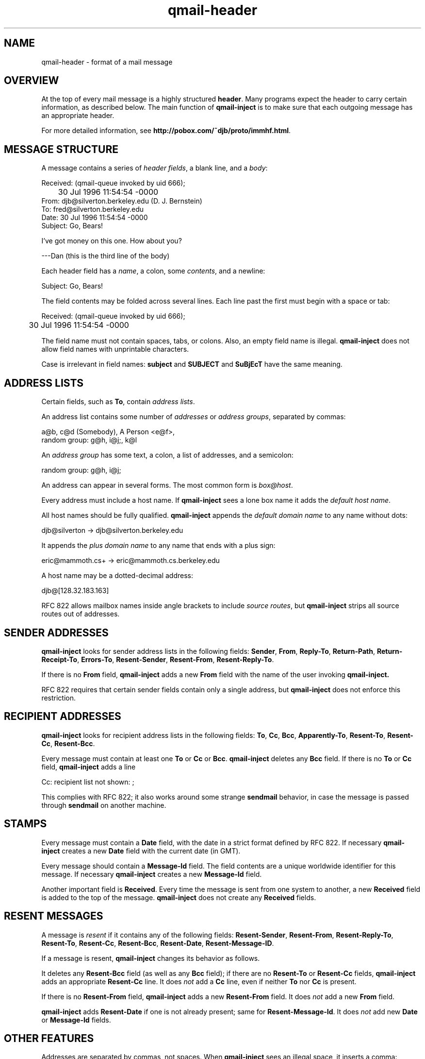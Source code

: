 .TH qmail-header 5
.SH NAME
qmail-header \- format of a mail message
.SH OVERVIEW
At the top of every mail message is a
highly structured
.BR header .
Many programs expect the header to carry certain information,
as described below.
The main function of
.B qmail-inject
is to make sure that each outgoing message has an appropriate header.

For more detailed information, see
.BR http://pobox.com/~djb/proto/immhf.html .
.SH "MESSAGE STRUCTURE"
A message contains a series of
.I header fields\fR,
a blank line,
and a
.IR body :

.EX
     Received: (qmail-queue invoked by uid 666);
.br
	     30 Jul 1996 11:54:54 -0000
.br
     From: djb@silverton.berkeley.edu (D. J. Bernstein)
.br
     To: fred@silverton.berkeley.edu
.br
     Date: 30 Jul 1996 11:54:54 -0000
.br
     Subject: Go, Bears!
.br

.br
     I've got money on this one.  How about you?
.br

.br
     ---Dan   (this is the third line of the body)
.EE

Each header field has a
.IR name ,
a colon,
some
.IR contents ,
and a newline:

.EX
     Subject: Go, Bears!
.EE

The field contents may be folded across several lines.
Each line past the first must begin with a space or tab:

.EX
     Received: (qmail-queue invoked by uid 666);
.br
	     30 Jul 1996 11:54:54 -0000
.EE

The field name must not contain spaces, tabs, or colons.
Also, an empty field name is illegal.
.B qmail-inject
does not allow field names with unprintable characters.

Case is irrelevant in field names:
.B subject
and
.B SUBJECT
and
.B SuBjEcT
have the same meaning.
.SH "ADDRESS LISTS"
Certain fields, such as
.BR To ,
contain
.I address lists\fR.

An address list contains some number of
.I addresses
or
.I address groups\fR,
separated by commas:

.EX
     a@b, c@d (Somebody), A Person <e@f>,
.br
        random group: g@h, i@j;, k@l
.EE

An
.I address group
has some text, a colon, a list of addresses,
and a semicolon:

.EX
        random group: g@h, i@j;
.EE

An address can appear in several forms.
The most common form is
.IR box@host .

Every address must include a host name.
If
.B qmail-inject
sees a lone box name
it adds the
.I default host name\fR.

All host names should be fully qualified.
.B qmail-inject
appends the
.I default domain name
to any name without dots:

.EX
     djb@silverton  ->  djb@silverton.berkeley.edu
.EE

It appends the
.I plus domain name
to any name
that ends with a plus sign:

.EX
     eric@mammoth.cs+  ->  eric@mammoth.cs.berkeley.edu
.EE

A host name may be a dotted-decimal address:

.EX
     djb@[128.32.183.163]
.EE

RFC 822 allows mailbox names inside angle brackets
to include
.I source routes\fR,
but
.B qmail-inject
strips all source routes out of addresses.
.SH "SENDER ADDRESSES"
.B qmail-inject
looks for sender address lists in the following fields:
.BR Sender ,
.BR From ,
.BR Reply-To ,
.BR Return-Path ,
.BR Return-Receipt-To ,
.BR Errors-To ,
.BR Resent-Sender ,
.BR Resent-From ,
.BR Resent-Reply-To .

If there is no
.B From
field,
.B qmail-inject
adds a new
.B From
field with the name of the user invoking
.B qmail-inject.

RFC 822 requires that certain sender fields contain
only a single address, but
.B qmail-inject
does not enforce this restriction.
.SH "RECIPIENT ADDRESSES"
.B qmail-inject
looks for recipient address lists in the following fields:
.BR To ,
.BR Cc ,
.BR Bcc ,
.BR Apparently-To ,
.BR Resent-To ,
.BR Resent-Cc ,
.BR Resent-Bcc .

Every message must contain at least one
.B To
or
.B Cc
or
.BR Bcc .
.B qmail-inject
deletes any
.B Bcc
field.
If there is no
.B To
or
.B Cc
field,
.B qmail-inject
adds a line

.EX
     Cc: recipient list not shown: ;
.EE

This complies with RFC 822;
it also works around some strange
.B sendmail
behavior, in case the message is passed through
.B sendmail
on another machine.
.SH STAMPS
Every message must contain a
.B Date
field, with the date in a strict format defined by RFC 822.
If necessary
.B qmail-inject
creates a new
.B Date
field with the current date (in GMT).

Every message should contain a
.B Message-Id
field.
The field contents are a unique worldwide identifier for this message.
If necessary
.B qmail-inject
creates a new
.B Message-Id
field.

Another important field is
.BR Received .
Every time the message is sent from one system to another,
a new
.B Received
field is added to the top of the message.
.B qmail-inject
does not create any
.B Received
fields.
.SH "RESENT MESSAGES"
A message is
.I resent
if it contains any of the following fields:
.BR Resent-Sender ,
.BR Resent-From ,
.BR Resent-Reply-To ,
.BR Resent-To ,
.BR Resent-Cc ,
.BR Resent-Bcc ,
.BR Resent-Date ,
.BR Resent-Message-ID .

If a message is resent,
.B qmail-inject
changes its behavior as follows.

It deletes any
.B Resent-Bcc
field (as well as any
.B Bcc
field);
if there are no
.B Resent-To
or
.B Resent-Cc
fields,
.B qmail-inject
adds an appropriate
.B Resent-Cc
line.
It does
.I not
add a
.B Cc
line,
even if neither
.B To
nor
.B Cc
is present.

If there is no
.B Resent-From
field,
.B qmail-inject
adds a new
.B Resent-From
field.
It does
.I not
add a new
.B From
field.

.B qmail-inject
adds
.B Resent-Date
if one is not already present;
same for
.BR Resent-Message-Id .
It does
.I not
add new
.B Date
or
.B Message-Id
fields.
.SH "OTHER FEATURES"
Addresses are separated by commas, not spaces.
When
.B qmail-inject
sees an illegal space,
it inserts a comma:

.EX
     djb fred  ->  djb, fred
.EE

.B qmail-inject
removes all
.B Return-Path
header fields.

.B qmail-inject
also removes any
.B Content-Length
fields.
.SH "SEE ALSO"
addresses(5),
envelopes(5),
qmail-inject(8)
